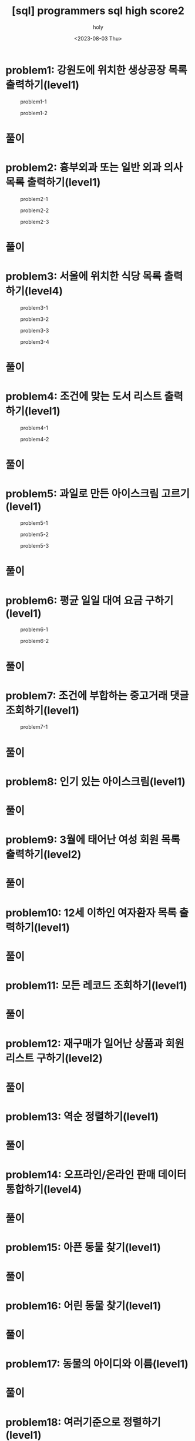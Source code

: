 :PROPERTIES:
:ID:       07488BC8-0B70-4392-A031-F165B5F8F1D9
:mtime:    20230804092528 20230803215130 20230803204122 20230803180222
:ctime:    20230803180222
:END:
#+title: [sql] programmers sql high score2
#+AUTHOR: holy
#+EMAIL: hoyoul.park@gmail.com
#+DATE: <2023-08-03 Thu>
#+DESCRIPTION: programmers 문제 풀이
#+HUGO_DRAFT: true
* problem1: 강원도에 위치한 생상공장 목록 출력하기(level1)
#+CAPTION: problem1-1
#+NAME: problem1-1
#+attr_html: :width 600px
#+attr_latex: :width 100px
[[../static/img/sql/p1-1.png]]

#+CAPTION: problem1-2
#+NAME: problem1-2
#+attr_html: :width 600px
#+attr_latex: :width 100px
[[../static/img/sql/p1-2.png]]
* 풀이

* problem2: 흉부외과 또는 일반 외과 의사 목록 출력하기(level1)
#+CAPTION: problem2-1
#+NAME: problem2-1
#+attr_html: :width 600px
#+attr_latex: :width 100px
[[../static/img/sql/p2-1.png]]
#+CAPTION: problem2-2
#+NAME: problem2-2
#+attr_html: :width 600px
#+attr_latex: :width 100px
[[../static/img/sql/p2-2.png]]
#+CAPTION: problem2-3
#+NAME: problem2-2
#+attr_html: :width 600px
#+attr_latex: :width 100px
[[../static/img/sql/p2-3.png]]

* 풀이

* problem3: 서울에 위치한 식당 목록 출력하기(level4)
#+CAPTION: problem3-1
#+NAME: problem3-1
#+attr_html: :width 600px
#+attr_latex: :width 100px
[[../static/img/sql/p3-1.png]]
#+CAPTION: problem3-2
#+NAME: problem3-2
#+attr_html: :width 600px
#+attr_latex: :width 100px
[[../static/img/sql/p3-2.png]]
#+CAPTION: problem3-3
#+NAME: problem3-3
#+attr_html: :width 600px
#+attr_latex: :width 100px
[[../static/img/sql/p3-3.png]]
#+CAPTION: problem3-4
#+NAME: problem3-4
#+attr_html: :width 600px
#+attr_latex: :width 100px
[[../static/img/sql/p3-4.png]]

* 풀이

* problem4: 조건에 맞는 도서 리스트 출력하기(level1)
#+CAPTION: problem4-1
#+NAME: problem4-1
#+attr_html: :width 600px
#+attr_latex: :width 100px
[[../static/img/sql/p4-1.png]]

#+CAPTION: problem4-2
#+NAME: problem4-2
#+attr_html: :width 600px
#+attr_latex: :width 100px
[[../static/img/sql/p4-2.png]]

* 풀이

* problem5: 과일로 만든 아이스크림 고르기(level1)
#+CAPTION: problem5-1
#+NAME: problem5-1
#+attr_html: :width 600px
#+attr_latex: :width 100px
[[../static/img/sql/p5-1.png]]

#+CAPTION: problem5-2
#+NAME: problem5-2
#+attr_html: :width 600px
#+attr_latex: :width 100px
[[../static/img/sql/p5-2.png]]

#+CAPTION: problem5-3
#+NAME: problem5-3
#+attr_html: :width 600px
#+attr_latex: :width 100px
[[../static/img/sql/p5-3.png]]

* 풀이

* problem6: 평균 일일 대여 요금 구하기(level1)
#+CAPTION: problem6-1
#+NAME: problem6-1
#+attr_html: :width 600px
#+attr_latex: :width 100px
[[../static/img/sql/p6-1.png]]

#+CAPTION: problem6-2
#+NAME: problem6-2
#+attr_html: :width 600px
#+attr_latex: :width 100px
[[../static/img/sql/p6-2.png]]

* 풀이

* problem7: 조건에 부합하는 중고거래 댓글 조회하기(level1)
#+CAPTION: problem7-1
#+NAME: problem7-2
#+attr_html: :width 600px
#+attr_latex: :width 100px
[[../static/img/sql/p7-1.png]]

* 풀이

* problem8: 인기 있는 아이스크림(level1)
* 풀이

* problem9: 3월에 태어난 여성 회원 목록 출력하기(level2)
* 풀이


* problem10: 12세 이하인 여자환자 목록 출력하기(level1)
* 풀이

* problem11: 모든 레코드 조회하기(level1)
* 풀이

* problem12: 재구매가 일어난 상품과 회원 리스트 구하기(level2)
* 풀이

* problem13: 역순 정렬하기(level1)
* 풀이

* problem14: 오프라인/온라인 판매 데이터 통합하기(level4)
* 풀이

* problem15: 아픈 동물 찾기(level1)
* 풀이

* problem16: 어린 동물 찾기(level1)
* 풀이

* problem17: 동물의 아이디와 이름(level1)
* 풀이

* problem18: 여러기준으로 정렬하기(level1)
* 풀이

* problem19: 상위 n개 레코드(level1)
* 풀이

* problem20: 조건에 맞는 회원수 구하기(level1)
* 풀이
